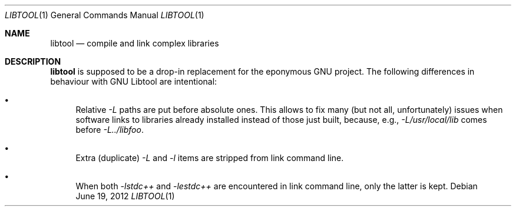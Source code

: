 .\"	$OpenBSD: libtool.1,v 1.1 2012/06/19 09:30:44 espie Exp $
.\"
.\" Copyright (c) 2012 Marc Espie <espie@openbsd.org>
.\"
.\" Permission to use, copy, modify, and distribute this software for any
.\" purpose with or without fee is hereby granted, provided that the above
.\" copyright notice and this permission notice appear in all copies.
.\"
.\" THE SOFTWARE IS PROVIDED "AS IS" AND THE AUTHOR DISCLAIMS ALL WARRANTIES
.\" WITH REGARD TO THIS SOFTWARE INCLUDING ALL IMPLIED WARRANTIES OF
.\" MERCHANTABILITY AND FITNESS. IN NO EVENT SHALL THE AUTHOR BE LIABLE FOR
.\" ANY SPECIAL, DIRECT, INDIRECT, OR CONSEQUENTIAL DAMAGES OR ANY DAMAGES
.\" WHATSOEVER RESULTING FROM LOSS OF USE, DATA OR PROFITS, WHETHER IN AN
.\" ACTION OF CONTRACT, NEGLIGENCE OR OTHER TORTIOUS ACTION, ARISING OUT OF
.\" OR IN CONNECTION WITH THE USE OR PERFORMANCE OF THIS SOFTWARE.
.\"
.Dd $Mdocdate: June 19 2012 $
.Dt LIBTOOL 1
.Os
.Sh NAME
.Nm libtool
.Nd compile and link complex libraries
.Sh DESCRIPTION
.Nm
is supposed to be a drop-in replacement for the eponymous GNU project.
The following differences in behaviour with GNU Libtool are intentional:
.Bl -bullet
.It
Relative
.Ar -L
paths are put before absolute ones.
This allows to fix many (but not all, unfortunately) issues when software
links to libraries already installed instead of those just built, because,
e.g.,
.Ar -L/usr/local/lib
comes before
.Ar -L../libfoo .
.It
Extra (duplicate)
.Ar -L
and
.Ar -l
items are stripped from link command line.
.It
When both
.Ar -lstdc++
and
.Ar -lestdc++
are encountered in link command line, only the latter is kept.
.El
